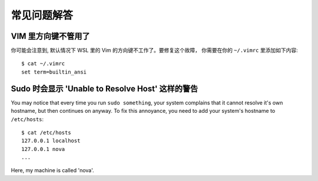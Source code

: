 
常见问题解答
==============

VIM 里方向键不管用了
-------------------------

你可能会注意到, 默认情况下 WSL 里的 Vim 的方向键不工作了。要修复这个故障， 你需要在你的 ``~/.vimrc`` 里添加如下内容::

    $ cat ~/.vimrc
    set term=builtin_ansi

Sudo 时会显示 'Unable to Resolve Host' 这样的警告
-------------------------------------

You may notice that every time you run ``sudo something``, your system complains that it cannot resolve it's own hostname, but then continues on anyway. To fix this annoyance, you need to add your system's hostname to ``/etc/hosts``::

    $ cat /etc/hosts
    127.0.0.1 localhost
    127.0.0.1 nova
    ...

Here, my machine is called 'nova'. 